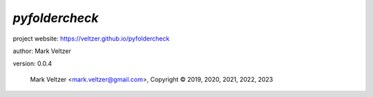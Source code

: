 ===============
*pyfoldercheck*
===============

.. image:: https://img.shields.io/pypi/v/pyfoldercheck

.. image:: https://img.shields.io/github/license/veltzer/pyfoldercheck

.. image:: https://img.shields.io/badge/code%20style-black-000000.svg

project website: https://veltzer.github.io/pyfoldercheck

author: Mark Veltzer

version: 0.0.4

	Mark Veltzer <mark.veltzer@gmail.com>, Copyright © 2019, 2020, 2021, 2022, 2023
